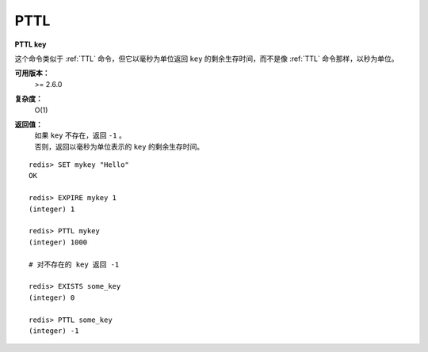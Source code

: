 .. _pttl:

PTTL
======

**PTTL key**

这个命令类似于 :ref:`TTL` 命令，但它以毫秒为单位返回 ``key`` 的剩余生存时间，而不是像 :ref:`TTL` 命令那样，以秒为单位。

**可用版本：**
    >= 2.6.0

**复杂度：**
    O(1)

**返回值：**
    | 如果 ``key`` 不存在，返回 ``-1`` 。
    | 否则，返回以毫秒为单位表示的 ``key`` 的剩余生存时间。

::

    redis> SET mykey "Hello"
    OK

    redis> EXPIRE mykey 1
    (integer) 1

    redis> PTTL mykey
    (integer) 1000

    # 对不存在的 key 返回 -1

    redis> EXISTS some_key
    (integer) 0

    redis> PTTL some_key
    (integer) -1

